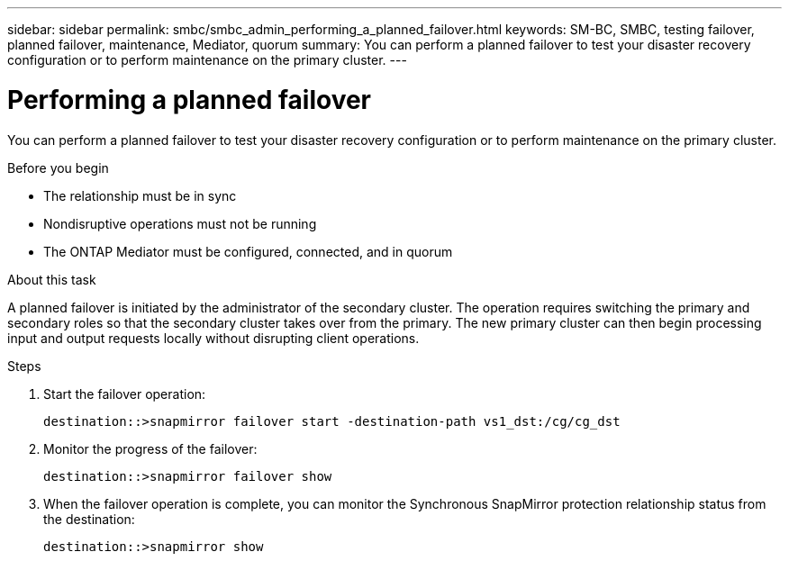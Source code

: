 ---
sidebar: sidebar
permalink: smbc/smbc_admin_performing_a_planned_failover.html
keywords: SM-BC, SMBC, testing failover, planned failover, maintenance, Mediator, quorum
summary: You can perform a planned failover to test your disaster recovery configuration or to perform maintenance on the primary cluster.
---

= Performing a planned failover
:hardbreaks:
:nofooter:
:icons: font
:linkattrs:
:imagesdir: ../media/

//
// This file was created with NDAC Version 2.0 (August 17, 2020)
//
// 2020-11-04 11:20:04.564654
//

[.lead]
You can perform a planned failover to test your disaster recovery configuration or to perform maintenance on the primary cluster.

.Before you begin

* The relationship must be in sync
* Nondisruptive operations must not be running
* The ONTAP Mediator must be configured, connected, and in quorum

.About this task

A planned failover is initiated by the administrator of the secondary cluster. The operation requires switching the primary and secondary roles so that the secondary cluster takes over from the primary. The new primary cluster can then begin processing input and output requests locally without disrupting client operations.

.Steps

. Start the failover operation:
+
`destination::>snapmirror failover start -destination-path   vs1_dst:/cg/cg_dst`

. Monitor the progress of the failover:
+
`destination::>snapmirror failover show`

. When the failover operation is complete, you can monitor the Synchronous SnapMirror protection relationship status from the destination:
+
`destination::>snapmirror show`
